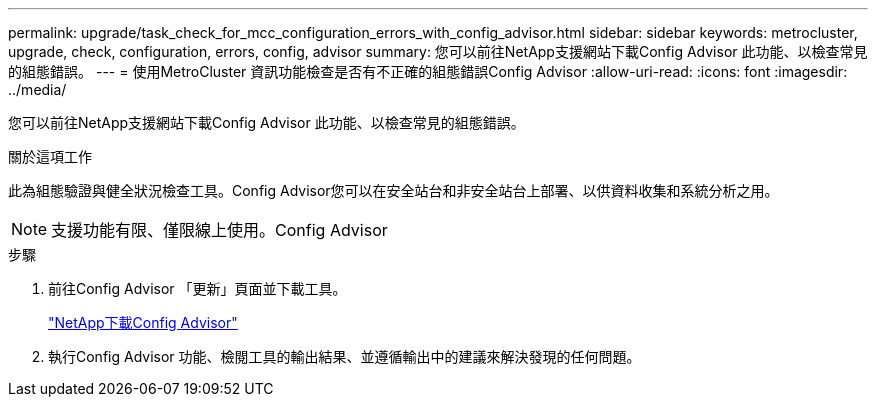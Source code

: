 ---
permalink: upgrade/task_check_for_mcc_configuration_errors_with_config_advisor.html 
sidebar: sidebar 
keywords: metrocluster, upgrade, check, configuration, errors, config, advisor 
summary: 您可以前往NetApp支援網站下載Config Advisor 此功能、以檢查常見的組態錯誤。 
---
= 使用MetroCluster 資訊功能檢查是否有不正確的組態錯誤Config Advisor
:allow-uri-read: 
:icons: font
:imagesdir: ../media/


[role="lead"]
您可以前往NetApp支援網站下載Config Advisor 此功能、以檢查常見的組態錯誤。

.關於這項工作
此為組態驗證與健全狀況檢查工具。Config Advisor您可以在安全站台和非安全站台上部署、以供資料收集和系統分析之用。


NOTE: 支援功能有限、僅限線上使用。Config Advisor

.步驟
. 前往Config Advisor 「更新」頁面並下載工具。
+
https://mysupport.netapp.com/site/tools/tool-eula/activeiq-configadvisor["NetApp下載Config Advisor"]

. 執行Config Advisor 功能、檢閱工具的輸出結果、並遵循輸出中的建議來解決發現的任何問題。

